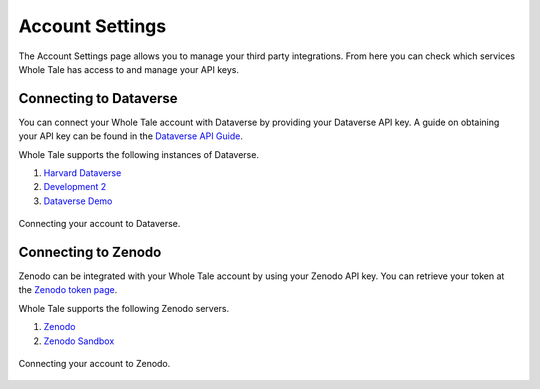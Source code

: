.. _settings:

Account Settings
================
The Account Settings page allows you to manage your third party integrations. From here you can check which 
services Whole Tale has access to and manage your API keys.

Connecting to Dataverse
-----------------------
You can connect your Whole Tale account with Dataverse by providing your Dataverse API key. A guide on obtaining your API key 
can be found in the `Dataverse API Guide`_.

Whole Tale supports the following instances of Dataverse.

1. `Harvard Dataverse <https://dataverse.harvard.org>`_
2. `Development 2 <https://dev2.dataverse.org>`_
3. `Dataverse Demo <https://demo.dataverse.org>`_

.. figure:: images/settings/connect_dataverse.png
     :align: center

     Connecting your account to Dataverse.

Connecting to Zenodo
--------------------
Zenodo can be integrated with your Whole Tale account by using your Zenodo API key. You can retrieve your token at the 
`Zenodo token page`_.

Whole Tale supports the following Zenodo servers.

1. `Zenodo <https://zenodo.org>`_
2. `Zenodo Sandbox <https://sandbox.zenodo.org>`_

.. figure:: images/settings/connect_zenodo.png
     :align: center

     Connecting your account to Zenodo.

.. _Zenodo token page : https://zenodo.org/account/settings/applications/tokens/new/
.. _Dataverse API Guide : http://guides.dataverse.org/en/latest/api/auth.html
